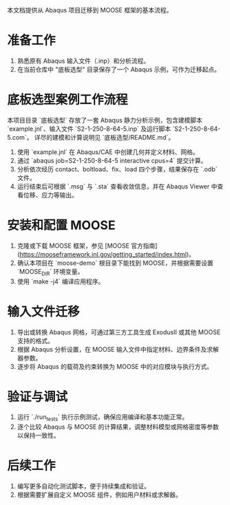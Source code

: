 # MOOSE 项目迁移指南

本文档提供从 Abaqus 项目迁移到 MOOSE 框架的基本流程。

* 准备工作
  1. 熟悉原有 Abaqus 输入文件（.inp）和分析流程。
  2. 在当前仓库中 "底板选型" 目录保存了一个 Abaqus 示例，可作为迁移起点。

* 底板选型案例工作流程
  本项目目录 `底板选型` 存放了一套 Abaqus 静力分析示例，包含建模脚本 `example.jnl`、输入文件 `S2-1-250-8-64-5.inp` 及运行脚本 `S2-1-250-8-64-5.com`。
  详尽的建模和计算说明见 `底板选型/README.md`。
  1. 使用 `example.jnl` 在 Abaqus/CAE 中创建几何并定义材料、网格。
  2. 通过 `abaqus job=S2-1-250-8-64-5 interactive cpus=4` 提交计算。
  3. 分析依次经历 contact、boltload、fix、load 四个步骤，结果保存在 `.odb` 文件。
  4. 运行结束后可根据 `.msg` 与 `.sta` 查看收敛信息，并在 Abaqus Viewer 中查看位移、应力等输出。


* 安装和配置 MOOSE
  1. 克隆或下载 MOOSE 框架，参见 [MOOSE 官方指南](https://mooseframework.inl.gov/getting_started/index.html)。
  2. 确认本项目在 `moose-demo` 根目录下能找到 MOOSE，并根据需要设置 `MOOSE_DIR` 环境变量。
  3. 使用 `make -j4` 编译应用程序。

* 输入文件迁移
  1. 导出或转换 Abaqus 网格，可通过第三方工具生成 ExodusII 或其他 MOOSE 支持的格式。
  2. 根据 Abaqus 分析设置，在 MOOSE 输入文件中指定材料、边界条件及求解器参数。
  3. 逐步将 Abaqus 的载荷及约束转换为 MOOSE 中的对应模块与执行方式。

* 验证与调试
  1. 运行 `./run_tests` 执行示例测试，确保应用编译和基本功能正常。
  2. 逐个比较 Abaqus 与 MOOSE 的计算结果，调整材料模型或网格密度等参数以保持一致性。

* 后续工作
  1. 编写更多自动化测试脚本，便于持续集成和验证。
  2. 根据需要扩展自定义 MOOSE 组件，例如用户材料或求解器。
